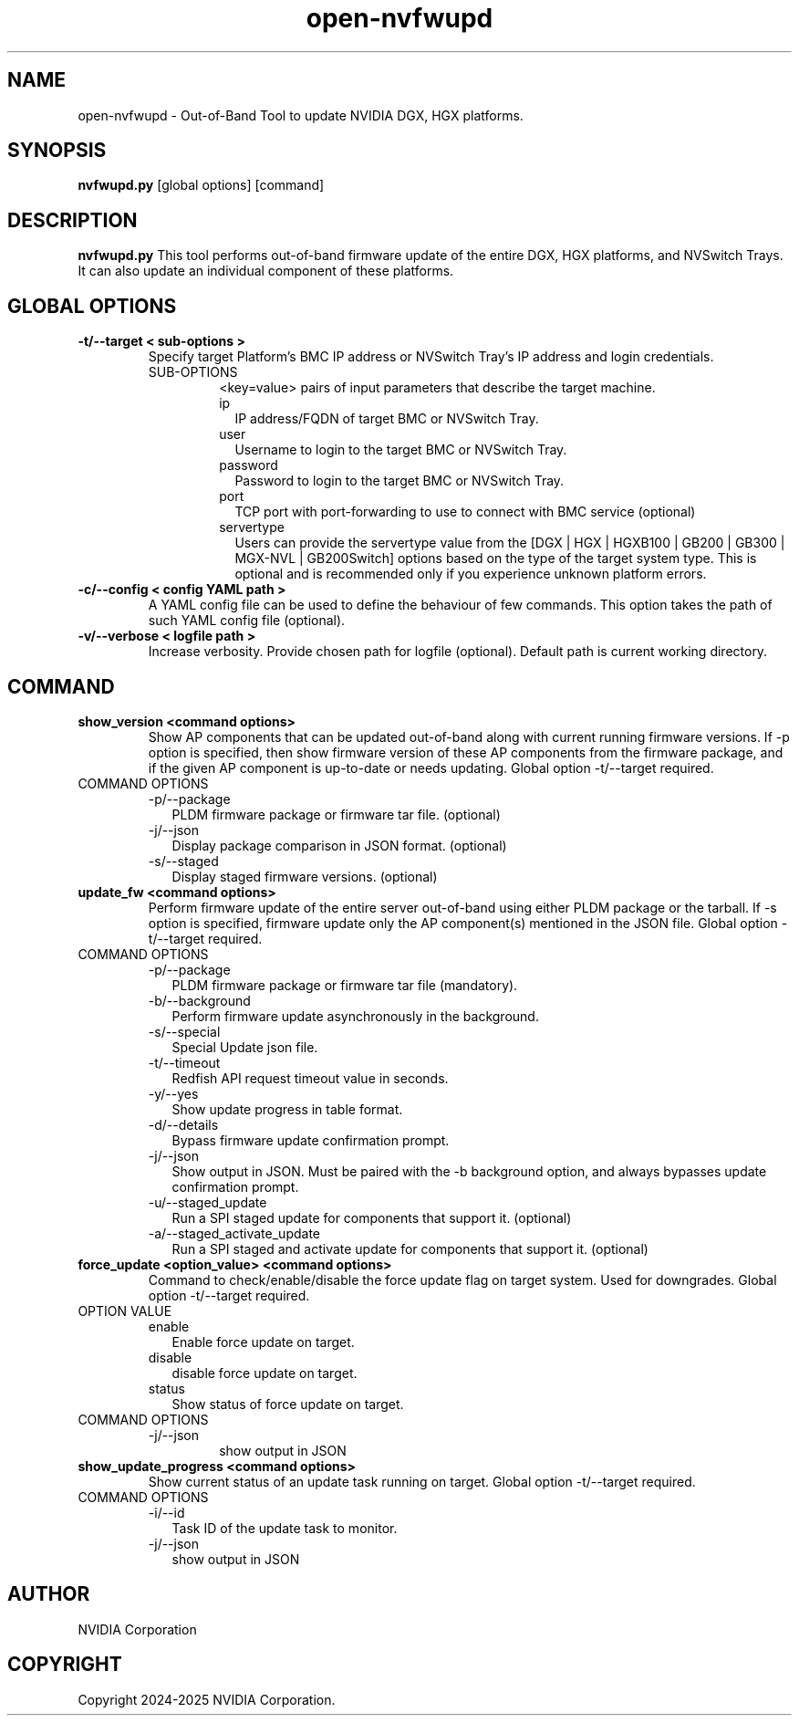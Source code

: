 .TH open-nvfwupd 1
.SH NAME
open-nvfwupd \- Out-of-Band Tool to update NVIDIA DGX, HGX platforms. 
.SH SYNOPSIS
.B nvfwupd.py
[global options]
[command]
.SH DESCRIPTION
.B nvfwupd.py
This tool performs out-of-band firmware update of the entire DGX, HGX platforms, and NVSwitch Trays. It can also update an individual component of these platforms.
.SH GLOBAL OPTIONS
.TP
.BR "-t/--target < sub-options >"
Specify target Platform's BMC IP address or NVSwitch Tray's IP address and login credentials. 
.RS
.IP SUB-OPTIONS
<key=value> pairs of input parameters that describe the target machine.
.TP "ip=<value> user=<value> password=<value> port=<value> servertype=<value>"
.RS
.IP ip 0.20i
IP address/FQDN of target BMC or NVSwitch Tray.
.IP user
Username to login to the target BMC or NVSwitch Tray.
.IP password
Password to login to the target BMC or NVSwitch Tray.
.IP port
TCP port with port-forwarding to use to connect with BMC service (optional)
.IP servertype
Users can provide the servertype value from the [DGX | HGX | HGXB100 | GB200 | GB300 | MGX-NVL | GB200Switch] options based on the type of the target system type. This is optional and is recommended only if you experience unknown platform errors.
.RE
.RE
.TP
.BR "-c/--config < config YAML path >"
A YAML config file can be used to define the behaviour of few commands. This option takes the path of such YAML config file (optional).
.TP
.BR "-v/--verbose < logfile path >"
Increase verbosity. Provide chosen path for logfile (optional). Default path is current working directory.
.SH COMMAND
.TP
.BR "show_version <command options>"
Show AP components that can be updated out-of-band along with current running firmware versions. If -p option is specified, then show firmware version of these AP components from the firmware package, and if the given AP component is up-to-date or needs updating. Global option -t/--target required.
.IP "COMMAND OPTIONS"
.RS
.IP -p/--package 0.20i
PLDM firmware package or firmware tar file. (optional)
.IP -j/--json 0.20i
Display package comparison in JSON format. (optional)
.IP -s/--staged 0.20i
Display staged firmware versions. (optional)
.RE
.TP
.BR "update_fw <command options>"
Perform firmware update of the entire server out-of-band using either PLDM package or the tarball. If -s option is specified, firmware update only the AP component(s) mentioned in the JSON file. Global option -t/--target required.
.IP "COMMAND OPTIONS"
.RS
.IP -p/--package 0.20i
PLDM firmware package or firmware tar file (mandatory).
.IP -b/--background
Perform firmware update asynchronously in the background.
.IP -s/--special
Special Update json file.
.IP -t/--timeout
Redfish API request timeout value in seconds.
.IP -y/--yes
Show update progress in table format.
.IP -d/--details
Bypass firmware update confirmation prompt.
.IP -j/--json
Show output in JSON. Must be paired with the -b background option, and always bypasses update confirmation prompt.
.IP -u/--staged_update
Run a SPI staged update for components that support it. (optional)
.IP -a/--staged_activate_update
Run a SPI staged and activate update for components that support it. (optional)
.RE
.TP
.BR "force_update <option_value> <command options>"
Command to check/enable/disable the force update flag on target system. Used for downgrades. Global option -t/--target required.
.IP "OPTION VALUE"
.RS
.IP enable 0.20i
Enable force update on target.
.IP disable
disable force update on target.
.IP status
Show status of force update on target.
.RE
.IP "COMMAND OPTIONS"
.RS
.IP -j/--json
show output in JSON
.RE
.TP
.BR "show_update_progress <command options>"
Show current status of an update task running on target. Global option -t/--target required.
.IP "COMMAND OPTIONS"
.RS
.IP -i/--id 0.20i
Task ID of the update task to monitor.
.IP -j/--json
show output in JSON
.RE
.SH AUTHOR
NVIDIA Corporation
.SH COPYRIGHT
Copyright 2024-2025 NVIDIA Corporation.


